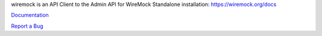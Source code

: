 wiremock is an API Client to the Admin API for WireMock Standalone installation: https://wiremock.org/docs

`Documentation <https://wiremock.readthedocs.org/en/latest/>`_

`Report a Bug <https://bitbucket.org/wellaware/python_wiremock/issues>`_


